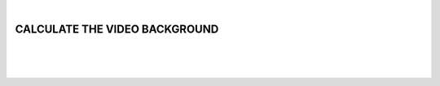 |

CALCULATE THE VIDEO BACKGROUND
===============================

|


.. image:: /_static/user-docs/modules/original-images/background-calculator.png

|
|


